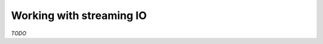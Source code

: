 .. _stream-io-scala:

#########################
Working with streaming IO
#########################

*TODO*